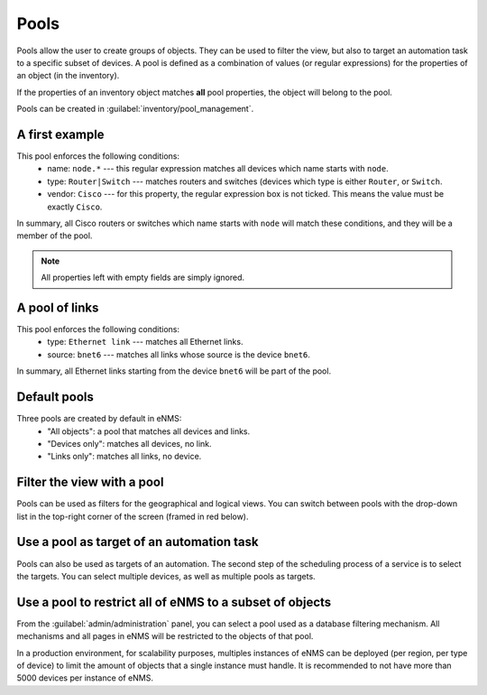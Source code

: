 ============
Pools
============

Pools allow the user to create groups of objects. They can be used to filter the view, but also to target an automation task to a specific subset of devices.
A pool is defined as a combination of values (or regular expressions) for the properties of an object (in the inventory). 

If the properties of an inventory object matches **all** pool properties, the object will belong to the pool.
 
Pools can be created in :guilabel:`inventory/pool_management`.

.. image:: /_static/objects/pools/pool_creation.png
   :alt: test
   :align: center

A first example
---------------

.. image:: /_static/objects/pools/device_filtering.png
   :alt: test
   :align: center

This pool enforces the following conditions:
 * name: ``node.*`` --- this regular expression matches all devices which name starts with ``node``.
 * type: ``Router|Switch`` --- matches routers and switches (devices which type is either ``Router``, or ``Switch``.
 * vendor: ``Cisco`` --- for this property, the regular expression box is not ticked. This means the value must be exactly ``Cisco``.

In summary, all Cisco routers or switches which name starts with ``node`` will match these conditions, and they will be a member of the pool.

.. note:: All properties left with empty fields are simply ignored.

A pool of links
---------------

.. image:: /_static/objects/pools/link_filtering.png
   :alt: test
   :align: center

This pool enforces the following conditions:
 * type: ``Ethernet link`` --- matches all Ethernet links.
 * source: ``bnet6`` --- matches all links whose source is the device ``bnet6``.

In summary, all Ethernet links starting from the device ``bnet6`` will be part of the pool.

Default pools
-------------

Three pools are created by default in eNMS:
  - "All objects": a pool that matches all devices and links.
  - "Devices only": matches all devices, no link.
  - "Links only": matches all links, no device.

Filter the view with a pool
---------------------------

Pools can be used as filters for the geographical and logical views.
You can switch between pools with the drop-down list in the top-right corner of the screen (framed in red below).

.. image:: /_static/objects/pools/view_filter.png
   :alt: Apply a filter to the view
   :align: center

Use a pool as target of an automation task
------------------------------------------

Pools can also be used as targets of an automation. The second step of the scheduling process of a service is to select the targets. You can select multiple devices, as well as multiple pools as targets.

.. image:: /_static/objects/pools/target_pool.png
   :alt: Use a pool as target of a task
   :align: center

Use a pool to restrict all of eNMS to a subset of objects
---------------------------------------------------------

From the :guilabel:`admin/administration` panel, you can select a pool used as a database filtering mechanism.
All mechanisms and all pages in eNMS will be restricted to the objects of that pool.

In a production environment, for scalability purposes, multiples instances of eNMS can be deployed (per region, per type of device) to limit the amount of objects that a single instance must handle.
It is recommended to not have more than 5000 devices per instance of eNMS.